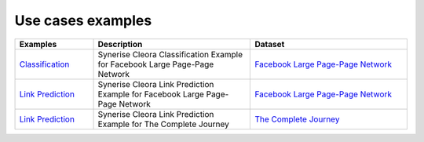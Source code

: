 .. _examples:

Use cases examples
===================== 

.. list-table::
   :widths: 40 80 80
   :header-rows: 1

   * - Examples
     - Description
     - Dataset
   * - `Classification <https://colab.research.google.com/drive/16NFWHHiYSH_oE0zdl6p8hWAkOpaeKZvv?usp=sharing>`_
     - Synerise Cleora Classification Example for Facebook Large Page-Page Network
     - `Facebook Large Page-Page Network <https://snap.stanford.edu/data/facebook-large-page-page-network.html>`_
   * - `Link Prediction <https://colab.research.google.com/drive/13RkpK0L5sTeT1rfGgy2YdaGC4sHfjTfT?usp=sharing>`_
     - Synerise Cleora Link Prediction Example for Facebook Large Page-Page Network
     - `Facebook Large Page-Page Network <https://snap.stanford.edu/data/facebook-large-page-page-network.html>`_
   * - `Link Prediction <https://colab.research.google.com/drive/1a_GgkJ-nirZ3hYk2fsYmPmEsGQcGMuXC?usp=sharing>`_
     - Synerise Cleora Link Prediction Example for The Complete Journey
     - `The Complete Journey <https://www.dunnhumby.com/wp-content/uploads/sourcefiles/dunnhumby_The-Complete-Journey.zip>`_